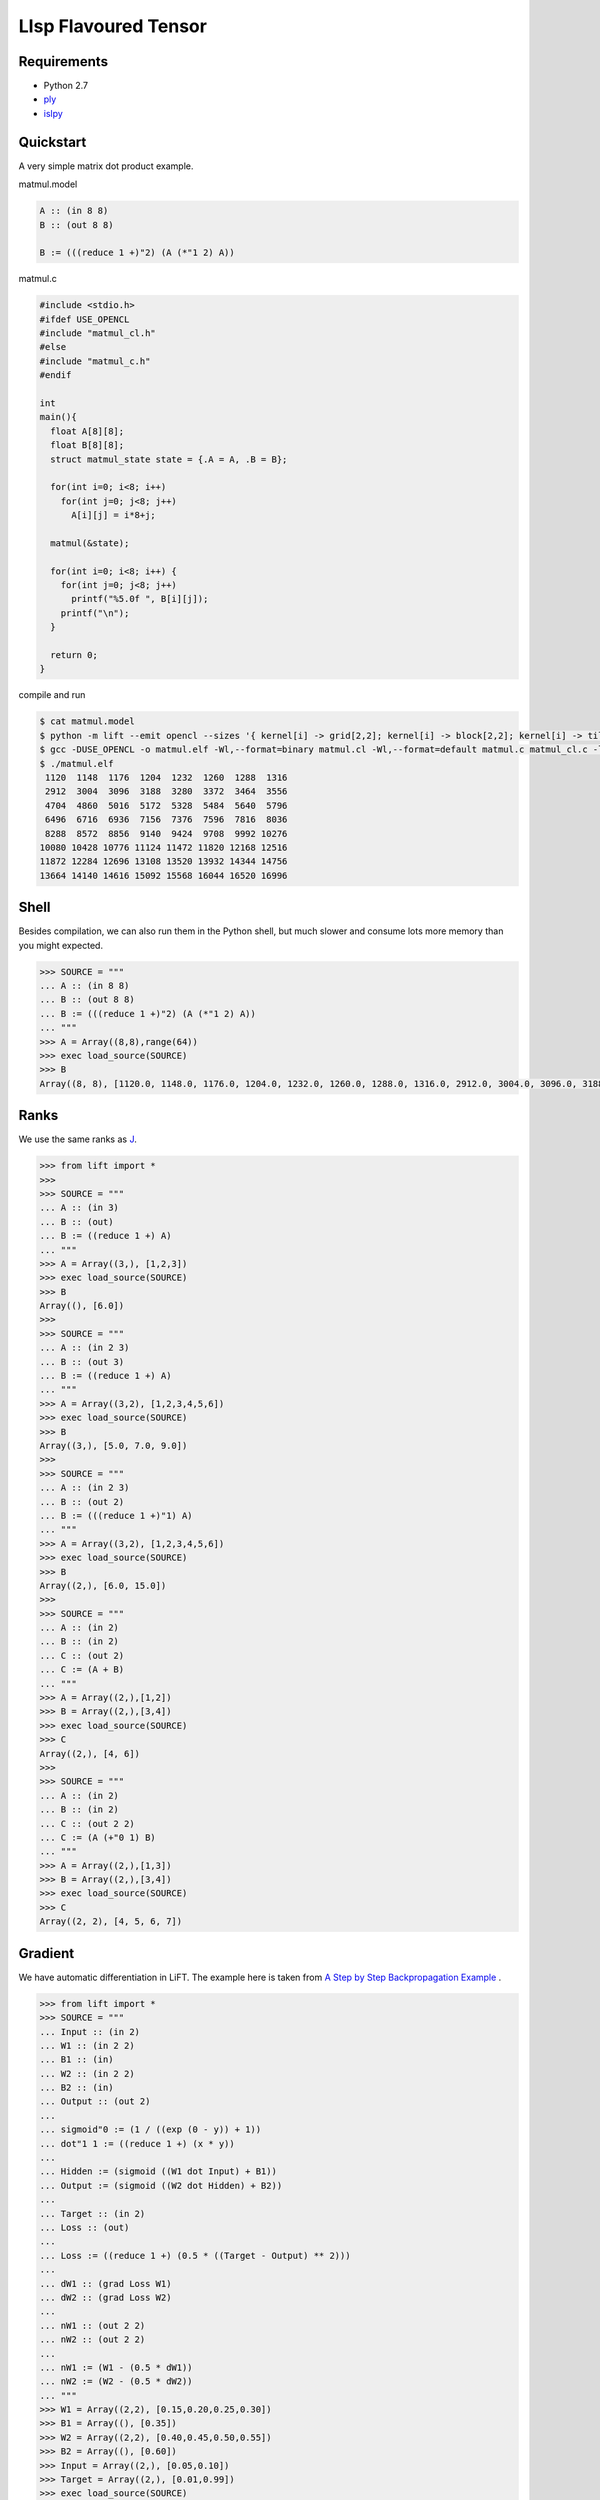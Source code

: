 =====================
LIsp Flavoured Tensor
=====================

Requirements
============

* Python 2.7
* `ply`__
* `islpy`__

.. __: https://pypi.python.org/pypi/ply
.. __: https://pypi.python.org/pypi/islpy


Quickstart
==========

A very simple matrix dot product example.

matmul.model

.. code::

    A :: (in 8 8)
    B :: (out 8 8)

    B := (((reduce 1 +)"2) (A (*"1 2) A))

matmul.c

.. code:: c

    #include <stdio.h>
    #ifdef USE_OPENCL
    #include "matmul_cl.h"
    #else
    #include "matmul_c.h"
    #endif

    int
    main(){
      float A[8][8];
      float B[8][8];
      struct matmul_state state = {.A = A, .B = B};

      for(int i=0; i<8; i++)
        for(int j=0; j<8; j++)
          A[i][j] = i*8+j;

      matmul(&state);

      for(int i=0; i<8; i++) {
        for(int j=0; j<8; j++)
          printf("%5.0f ", B[i][j]);
        printf("\n");
      }

      return 0;
    }

compile and run

.. code:: bash

    $ cat matmul.model
    $ python -m lift --emit opencl --sizes '{ kernel[i] -> grid[2,2]; kernel[i] -> block[2,2]; kernel[i] -> tile[2,2,2]}' matmul matmul.model
    $ gcc -DUSE_OPENCL -o matmul.elf -Wl,--format=binary matmul.cl -Wl,--format=default matmul.c matmul_cl.c -lOpenCL
    $ ./matmul.elf
     1120  1148  1176  1204  1232  1260  1288  1316
     2912  3004  3096  3188  3280  3372  3464  3556
     4704  4860  5016  5172  5328  5484  5640  5796
     6496  6716  6936  7156  7376  7596  7816  8036
     8288  8572  8856  9140  9424  9708  9992 10276
    10080 10428 10776 11124 11472 11820 12168 12516
    11872 12284 12696 13108 13520 13932 14344 14756
    13664 14140 14616 15092 15568 16044 16520 16996


Shell
=====

Besides compilation, we can also run them in the Python shell, but
much slower and consume lots more memory than you might expected.

.. code:: pycon

    >>> SOURCE = """
    ... A :: (in 8 8)
    ... B :: (out 8 8)
    ... B := (((reduce 1 +)"2) (A (*"1 2) A))
    ... """
    >>> A = Array((8,8),range(64))
    >>> exec load_source(SOURCE)
    >>> B
    Array((8, 8), [1120.0, 1148.0, 1176.0, 1204.0, 1232.0, 1260.0, 1288.0, 1316.0, 2912.0, 3004.0, 3096.0, 3188.0, 3280.0, 3372.0, 3464.0, 3556.0, 4704.0, 4860.0, 5016.0, 5172.0, 5328.0, 5484.0, 5640.0, 5796.0, 6496.0, 6716.0, 6936.0, 7156.0, 7376.0, 7596.0, 7816.0, 8036.0, 8288.0, 8572.0, 8856.0, 9140.0, 9424.0, 9708.0, 9992.0, 10276.0, 10080.0, 10428.0, 10776.0, 11124.0, 11472.0, 11820.0, 12168.0, 12516.0, 11872.0, 12284.0, 12696.0, 13108.0, 13520.0, 13932.0, 14344.0, 14756.0, 13664.0, 14140.0, 14616.0, 15092.0, 15568.0, 16044.0, 16520.0, 16996.0])


Ranks
=====

We use the same ranks as `J`__.

.. __: http://www.jsoftware.com/help/learning/07.htm

.. code:: pycon

    >>> from lift import *
    >>>
    >>> SOURCE = """
    ... A :: (in 3)
    ... B :: (out)
    ... B := ((reduce 1 +) A)
    ... """
    >>> A = Array((3,), [1,2,3])
    >>> exec load_source(SOURCE)
    >>> B
    Array((), [6.0])
    >>>
    >>> SOURCE = """
    ... A :: (in 2 3)
    ... B :: (out 3)
    ... B := ((reduce 1 +) A)
    ... """
    >>> A = Array((3,2), [1,2,3,4,5,6])
    >>> exec load_source(SOURCE)
    >>> B
    Array((3,), [5.0, 7.0, 9.0])
    >>>
    >>> SOURCE = """
    ... A :: (in 2 3)
    ... B :: (out 2)
    ... B := (((reduce 1 +)"1) A)
    ... """
    >>> A = Array((3,2), [1,2,3,4,5,6])
    >>> exec load_source(SOURCE)
    >>> B
    Array((2,), [6.0, 15.0])
    >>>
    >>> SOURCE = """
    ... A :: (in 2)
    ... B :: (in 2)
    ... C :: (out 2)
    ... C := (A + B)
    ... """
    >>> A = Array((2,),[1,2])
    >>> B = Array((2,),[3,4])
    >>> exec load_source(SOURCE)
    >>> C
    Array((2,), [4, 6])
    >>>
    >>> SOURCE = """
    ... A :: (in 2)
    ... B :: (in 2)
    ... C :: (out 2 2)
    ... C := (A (+"0 1) B)
    ... """
    >>> A = Array((2,),[1,3])
    >>> B = Array((2,),[3,4])
    >>> exec load_source(SOURCE)
    >>> C
    Array((2, 2), [4, 5, 6, 7])


Gradient
========

We have automatic differentiation in LiFT. The example here is taken
from `A Step by Step Backpropagation Example`__ .

.. __: https://mattmazur.com/2015/03/17/a-step-by-step-backpropagation-example/


.. code:: pycon

    >>> from lift import *
    >>> SOURCE = """
    ... Input :: (in 2)
    ... W1 :: (in 2 2)
    ... B1 :: (in)
    ... W2 :: (in 2 2)
    ... B2 :: (in)
    ... Output :: (out 2)
    ...
    ... sigmoid"0 := (1 / ((exp (0 - y)) + 1))
    ... dot"1 1 := ((reduce 1 +) (x * y))
    ...
    ... Hidden := (sigmoid ((W1 dot Input) + B1))
    ... Output := (sigmoid ((W2 dot Hidden) + B2))
    ...
    ... Target :: (in 2)
    ... Loss :: (out)
    ...
    ... Loss := ((reduce 1 +) (0.5 * ((Target - Output) ** 2)))
    ...
    ... dW1 :: (grad Loss W1)
    ... dW2 :: (grad Loss W2)
    ...
    ... nW1 :: (out 2 2)
    ... nW2 :: (out 2 2)
    ...
    ... nW1 := (W1 - (0.5 * dW1))
    ... nW2 := (W2 - (0.5 * dW2))
    ... """
    >>> W1 = Array((2,2), [0.15,0.20,0.25,0.30])
    >>> B1 = Array((), [0.35])
    >>> W2 = Array((2,2), [0.40,0.45,0.50,0.55])
    >>> B2 = Array((), [0.60])
    >>> Input = Array((2,), [0.05,0.10])
    >>> Target = Array((2,), [0.01,0.99])
    >>> exec load_source(SOURCE)
    >>> Output
    Array((2,), [0.7513650695523157, 0.7729284653214625])
    >>> Loss
    Array((), [0.2983711087600027])
    >>> nW1
    Array((2, 2), [0.1497807161327628, 0.19956143226552567, 0.24975114363236958, 0.29950228726473915])
    >>> nW2
    Array((2, 2), [0.35891647971788465, 0.4086661860762334, 0.5113012702387375, 0.5613701211079891])
